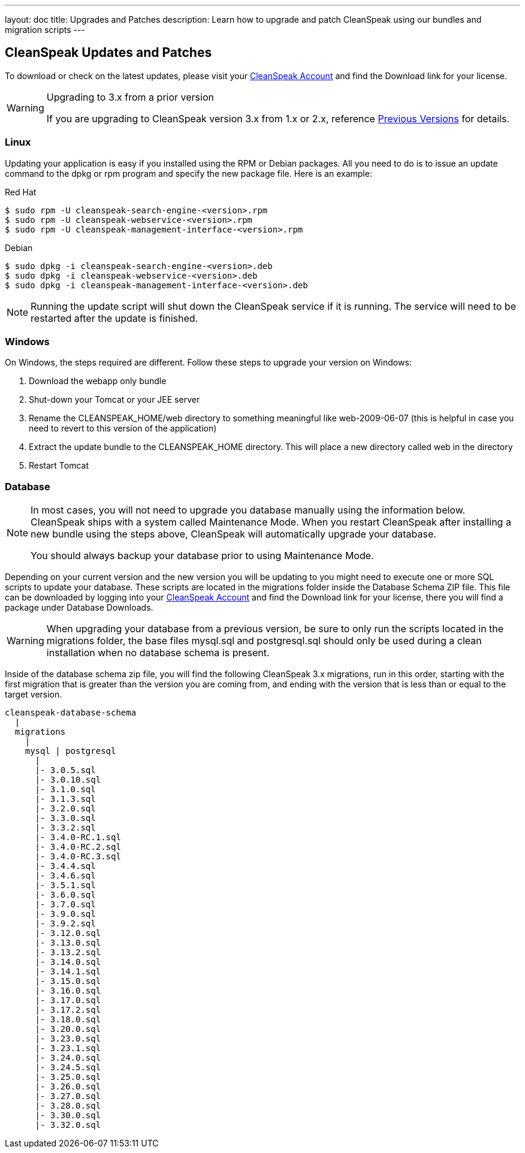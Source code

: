 ---
layout: doc
title: Upgrades and Patches
description: Learn how to upgrade and patch CleanSpeak using our bundles and migration scripts
---

== CleanSpeak Updates and Patches

To download or check on the latest updates, please visit your https://account.cleanspeak.com/account/[CleanSpeak Account] and find the Download link for your license.

[WARNING]
====
Upgrading to 3.x from a prior version

If you are upgrading to CleanSpeak version 3.x from 1.x or 2.x, reference link:previous-versions[Previous Versions] for details.
====

=== Linux

Updating your application is easy if you installed using the RPM or Debian packages. All you need to do is to issue an update command to the dpkg or rpm program and specify the new package file. Here is an example:

[source,shell]
.Red Hat
----
$ sudo rpm -U cleanspeak-search-engine-<version>.rpm
$ sudo rpm -U cleanspeak-webservice-<version>.rpm
$ sudo rpm -U cleanspeak-management-interface-<version>.rpm
----

[source,shell]
.Debian
----
$ sudo dpkg -i cleanspeak-search-engine-<version>.deb
$ sudo dpkg -i cleanspeak-webservice-<version>.deb
$ sudo dpkg -i cleanspeak-management-interface-<version>.deb
----

[NOTE]
====
Running the update script will shut down the CleanSpeak service if it is running. The service will need to be restarted after the update is finished.
====

=== Windows

On Windows, the steps required are different. Follow these steps to upgrade your version on Windows:

1. Download the webapp only bundle
2. Shut-down your Tomcat or your JEE server
3. Rename the CLEANSPEAK_HOME/web directory to something meaningful like web-2009-06-07 (this is helpful in case you need to revert to this version of the application)
4. Extract the update bundle to the CLEANSPEAK_HOME directory. This will place a new directory called web in the directory
5. Restart Tomcat

=== Database

[NOTE]
====
In most cases, you will not need to upgrade you database manually using the information below. CleanSpeak ships with a system called Maintenance Mode. When you restart CleanSpeak after installing a new bundle using the steps above, CleanSpeak will automatically upgrade your database.

You should always backup your database prior to using Maintenance Mode.
====

Depending on your current version and the new version you will be updating to you might need to execute one or more SQL scripts to update your database. These scripts are located in the migrations folder inside the Database Schema ZIP file. This file can be downloaded by logging into your https://account.cleanspeak.com/account/[CleanSpeak Account] and find the Download link for your license, there you will find a package under Database Downloads.

[WARNING]
====
When upgrading your database from a previous version, be sure to only run the scripts located in the migrations folder, the base files mysql.sql and postgresql.sql should only be used during a clean installation when no database schema is present.
====

Inside of the database schema zip file, you will find the following CleanSpeak 3.x migrations, run in this order, starting with the first migration that is
greater than the version you are coming from, and ending with the version that is less than or equal to the target version.

[source]
----
cleanspeak-database-schema
  |
  migrations
    |
    mysql | postgresql
      |
      |- 3.0.5.sql
      |- 3.0.10.sql
      |- 3.1.0.sql
      |- 3.1.3.sql
      |- 3.2.0.sql
      |- 3.3.0.sql
      |- 3.3.2.sql
      |- 3.4.0-RC.1.sql
      |- 3.4.0-RC.2.sql
      |- 3.4.0-RC.3.sql
      |- 3.4.4.sql
      |- 3.4.6.sql
      |- 3.5.1.sql
      |- 3.6.0.sql
      |- 3.7.0.sql
      |- 3.9.0.sql
      |- 3.9.2.sql
      |- 3.12.0.sql
      |- 3.13.0.sql
      |- 3.13.2.sql
      |- 3.14.0.sql
      |- 3.14.1.sql
      |- 3.15.0.sql
      |- 3.16.0.sql
      |- 3.17.0.sql
      |- 3.17.2.sql
      |- 3.18.0.sql
      |- 3.20.0.sql
      |- 3.23.0.sql
      |- 3.23.1.sql
      |- 3.24.0.sql
      |- 3.24.5.sql
      |- 3.25.0.sql
      |- 3.26.0.sql
      |- 3.27.0.sql
      |- 3.28.0.sql
      |- 3.30.0.sql
      |- 3.32.0.sql
----